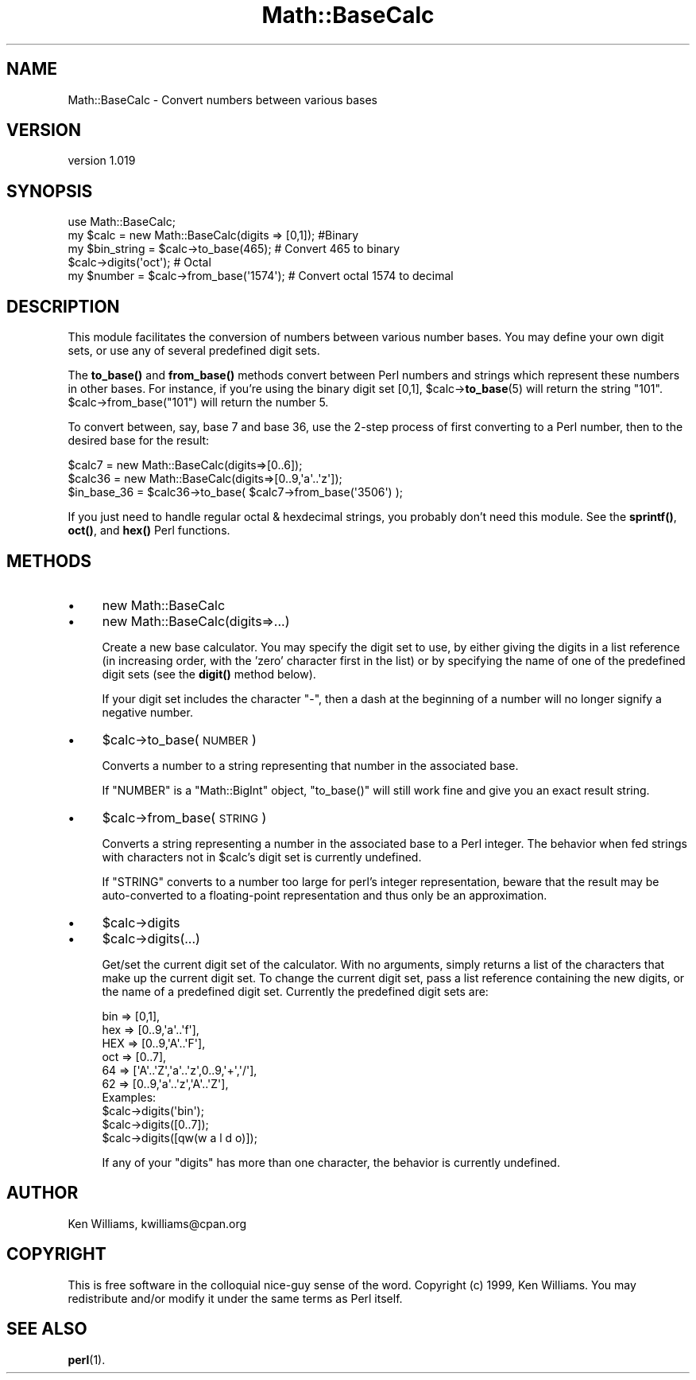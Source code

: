 .\" Automatically generated by Pod::Man 4.14 (Pod::Simple 3.42)
.\"
.\" Standard preamble:
.\" ========================================================================
.de Sp \" Vertical space (when we can't use .PP)
.if t .sp .5v
.if n .sp
..
.de Vb \" Begin verbatim text
.ft CW
.nf
.ne \\$1
..
.de Ve \" End verbatim text
.ft R
.fi
..
.\" Set up some character translations and predefined strings.  \*(-- will
.\" give an unbreakable dash, \*(PI will give pi, \*(L" will give a left
.\" double quote, and \*(R" will give a right double quote.  \*(C+ will
.\" give a nicer C++.  Capital omega is used to do unbreakable dashes and
.\" therefore won't be available.  \*(C` and \*(C' expand to `' in nroff,
.\" nothing in troff, for use with C<>.
.tr \(*W-
.ds C+ C\v'-.1v'\h'-1p'\s-2+\h'-1p'+\s0\v'.1v'\h'-1p'
.ie n \{\
.    ds -- \(*W-
.    ds PI pi
.    if (\n(.H=4u)&(1m=24u) .ds -- \(*W\h'-12u'\(*W\h'-12u'-\" diablo 10 pitch
.    if (\n(.H=4u)&(1m=20u) .ds -- \(*W\h'-12u'\(*W\h'-8u'-\"  diablo 12 pitch
.    ds L" ""
.    ds R" ""
.    ds C` ""
.    ds C' ""
'br\}
.el\{\
.    ds -- \|\(em\|
.    ds PI \(*p
.    ds L" ``
.    ds R" ''
.    ds C`
.    ds C'
'br\}
.\"
.\" Escape single quotes in literal strings from groff's Unicode transform.
.ie \n(.g .ds Aq \(aq
.el       .ds Aq '
.\"
.\" If the F register is >0, we'll generate index entries on stderr for
.\" titles (.TH), headers (.SH), subsections (.SS), items (.Ip), and index
.\" entries marked with X<> in POD.  Of course, you'll have to process the
.\" output yourself in some meaningful fashion.
.\"
.\" Avoid warning from groff about undefined register 'F'.
.de IX
..
.nr rF 0
.if \n(.g .if rF .nr rF 1
.if (\n(rF:(\n(.g==0)) \{\
.    if \nF \{\
.        de IX
.        tm Index:\\$1\t\\n%\t"\\$2"
..
.        if !\nF==2 \{\
.            nr % 0
.            nr F 2
.        \}
.    \}
.\}
.rr rF
.\"
.\" Accent mark definitions (@(#)ms.acc 1.5 88/02/08 SMI; from UCB 4.2).
.\" Fear.  Run.  Save yourself.  No user-serviceable parts.
.    \" fudge factors for nroff and troff
.if n \{\
.    ds #H 0
.    ds #V .8m
.    ds #F .3m
.    ds #[ \f1
.    ds #] \fP
.\}
.if t \{\
.    ds #H ((1u-(\\\\n(.fu%2u))*.13m)
.    ds #V .6m
.    ds #F 0
.    ds #[ \&
.    ds #] \&
.\}
.    \" simple accents for nroff and troff
.if n \{\
.    ds ' \&
.    ds ` \&
.    ds ^ \&
.    ds , \&
.    ds ~ ~
.    ds /
.\}
.if t \{\
.    ds ' \\k:\h'-(\\n(.wu*8/10-\*(#H)'\'\h"|\\n:u"
.    ds ` \\k:\h'-(\\n(.wu*8/10-\*(#H)'\`\h'|\\n:u'
.    ds ^ \\k:\h'-(\\n(.wu*10/11-\*(#H)'^\h'|\\n:u'
.    ds , \\k:\h'-(\\n(.wu*8/10)',\h'|\\n:u'
.    ds ~ \\k:\h'-(\\n(.wu-\*(#H-.1m)'~\h'|\\n:u'
.    ds / \\k:\h'-(\\n(.wu*8/10-\*(#H)'\z\(sl\h'|\\n:u'
.\}
.    \" troff and (daisy-wheel) nroff accents
.ds : \\k:\h'-(\\n(.wu*8/10-\*(#H+.1m+\*(#F)'\v'-\*(#V'\z.\h'.2m+\*(#F'.\h'|\\n:u'\v'\*(#V'
.ds 8 \h'\*(#H'\(*b\h'-\*(#H'
.ds o \\k:\h'-(\\n(.wu+\w'\(de'u-\*(#H)/2u'\v'-.3n'\*(#[\z\(de\v'.3n'\h'|\\n:u'\*(#]
.ds d- \h'\*(#H'\(pd\h'-\w'~'u'\v'-.25m'\f2\(hy\fP\v'.25m'\h'-\*(#H'
.ds D- D\\k:\h'-\w'D'u'\v'-.11m'\z\(hy\v'.11m'\h'|\\n:u'
.ds th \*(#[\v'.3m'\s+1I\s-1\v'-.3m'\h'-(\w'I'u*2/3)'\s-1o\s+1\*(#]
.ds Th \*(#[\s+2I\s-2\h'-\w'I'u*3/5'\v'-.3m'o\v'.3m'\*(#]
.ds ae a\h'-(\w'a'u*4/10)'e
.ds Ae A\h'-(\w'A'u*4/10)'E
.    \" corrections for vroff
.if v .ds ~ \\k:\h'-(\\n(.wu*9/10-\*(#H)'\s-2\u~\d\s+2\h'|\\n:u'
.if v .ds ^ \\k:\h'-(\\n(.wu*10/11-\*(#H)'\v'-.4m'^\v'.4m'\h'|\\n:u'
.    \" for low resolution devices (crt and lpr)
.if \n(.H>23 .if \n(.V>19 \
\{\
.    ds : e
.    ds 8 ss
.    ds o a
.    ds d- d\h'-1'\(ga
.    ds D- D\h'-1'\(hy
.    ds th \o'bp'
.    ds Th \o'LP'
.    ds ae ae
.    ds Ae AE
.\}
.rm #[ #] #H #V #F C
.\" ========================================================================
.\"
.IX Title "Math::BaseCalc 3"
.TH Math::BaseCalc 3 "2022-04-11" "perl v5.34.0" "User Contributed Perl Documentation"
.\" For nroff, turn off justification.  Always turn off hyphenation; it makes
.\" way too many mistakes in technical documents.
.if n .ad l
.nh
.SH "NAME"
Math::BaseCalc \- Convert numbers between various bases
.SH "VERSION"
.IX Header "VERSION"
version 1.019
.SH "SYNOPSIS"
.IX Header "SYNOPSIS"
.Vb 1
\&  use Math::BaseCalc;
\&
\&  my $calc = new Math::BaseCalc(digits => [0,1]); #Binary
\&  my $bin_string = $calc\->to_base(465); # Convert 465 to binary
\&
\&  $calc\->digits(\*(Aqoct\*(Aq); # Octal
\&  my $number = $calc\->from_base(\*(Aq1574\*(Aq); # Convert octal 1574 to decimal
.Ve
.SH "DESCRIPTION"
.IX Header "DESCRIPTION"
This module facilitates the conversion of numbers between various
number bases.  You may define your own digit sets, or use any of
several predefined digit sets.
.PP
The \fBto_base()\fR and \fBfrom_base()\fR methods convert between Perl numbers and
strings which represent these numbers in other bases.  For instance,
if you're using the binary digit set [0,1], \f(CW$calc\fR\->\fBto_base\fR\|(5) will
return the string \*(L"101\*(R".  \f(CW$calc\fR\->from_base(\*(L"101\*(R") will return the
number 5.
.PP
To convert between, say, base 7 and base 36, use the 2\-step process
of first converting to a Perl number, then to the desired base for the
result:
.PP
.Vb 2
\& $calc7  = new Math::BaseCalc(digits=>[0..6]);
\& $calc36 = new Math::BaseCalc(digits=>[0..9,\*(Aqa\*(Aq..\*(Aqz\*(Aq]);
\&
\& $in_base_36 = $calc36\->to_base( $calc7\->from_base(\*(Aq3506\*(Aq) );
.Ve
.PP
If you just need to handle regular octal & hexdecimal strings, you
probably don't need this module.  See the \fBsprintf()\fR, \fBoct()\fR, and \fBhex()\fR
Perl functions.
.SH "METHODS"
.IX Header "METHODS"
.IP "\(bu" 4
new Math::BaseCalc
.IP "\(bu" 4
new Math::BaseCalc(digits=>...)
.Sp
Create a new base calculator.  You may specify the digit set to use,
by either giving the digits in a list reference (in increasing order,
with the 'zero' character first in the list) or by specifying the name
of one of the predefined digit sets (see the \fBdigit()\fR method below).
.Sp
If your digit set includes the character \f(CW\*(C`\-\*(C'\fR, then a dash at the
beginning of a number will no longer signify a negative number.
.IP "\(bu" 4
\&\f(CW$calc\fR\->to_base(\s-1NUMBER\s0)
.Sp
Converts a number to a string representing that number in the
associated base.
.Sp
If \f(CW\*(C`NUMBER\*(C'\fR is a \f(CW\*(C`Math::BigInt\*(C'\fR object, \f(CW\*(C`to_base()\*(C'\fR will still work
fine and give you an exact result string.
.IP "\(bu" 4
\&\f(CW$calc\fR\->from_base(\s-1STRING\s0)
.Sp
Converts a string representing a number in the associated base to a
Perl integer.  The behavior when fed strings with characters not in
\&\f(CW$calc\fR's digit set is currently undefined.
.Sp
If \f(CW\*(C`STRING\*(C'\fR converts to a number too large for perl's integer
representation, beware that the result may be auto-converted to a
floating-point representation and thus only be an approximation.
.IP "\(bu" 4
\&\f(CW$calc\fR\->digits
.IP "\(bu" 4
\&\f(CW$calc\fR\->digits(...)
.Sp
Get/set the current digit set of the calculator.  With no arguments,
simply returns a list of the characters that make up the current digit
set.  To change the current digit set, pass a list reference
containing the new digits, or the name of a predefined digit set.
Currently the predefined digit sets are:
.Sp
.Vb 6
\&       bin => [0,1],
\&       hex => [0..9,\*(Aqa\*(Aq..\*(Aqf\*(Aq],
\&       HEX => [0..9,\*(AqA\*(Aq..\*(AqF\*(Aq],
\&       oct => [0..7],
\&       64  => [\*(AqA\*(Aq..\*(AqZ\*(Aq,\*(Aqa\*(Aq..\*(Aqz\*(Aq,0..9,\*(Aq+\*(Aq,\*(Aq/\*(Aq],
\&       62  => [0..9,\*(Aqa\*(Aq..\*(Aqz\*(Aq,\*(AqA\*(Aq..\*(AqZ\*(Aq],
\&
\& Examples:
\&  $calc\->digits(\*(Aqbin\*(Aq);
\&  $calc\->digits([0..7]);
\&  $calc\->digits([qw(w a l d o)]);
.Ve
.Sp
If any of your \*(L"digits\*(R" has more than one character, the behavior is
currently undefined.
.SH "AUTHOR"
.IX Header "AUTHOR"
Ken Williams, kwilliams@cpan.org
.SH "COPYRIGHT"
.IX Header "COPYRIGHT"
This is free software in the colloquial nice-guy sense of the word.
Copyright (c) 1999, Ken Williams.  You may redistribute and/or modify
it under the same terms as Perl itself.
.SH "SEE ALSO"
.IX Header "SEE ALSO"
\&\fBperl\fR\|(1).
